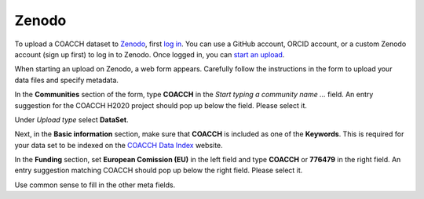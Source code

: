 Zenodo
======

To upload a COACCH dataset to `Zenodo <https://zenodo.org/>`_, first `log in <https://zenodo.org/login>`_.
You can use a GitHub account, ORCID account, or a custom Zenodo account (sign up first) to log in to Zenodo.
Once logged in, you can `start an upload <https://zenodo.org/deposit>`_.

When starting an upload on Zenodo, a web form appears.
Carefully follow the instructions in the form to upload your data files and specify metadata.

In the **Communities** section of the form, type **COACCH** in the *Start typing a community name ...*  field.
An entry suggestion for the COACCH H2020 project should pop up below the field. Please select it.

Under *Upload type* select **DataSet**.

Next, in the **Basic information** section, make sure that **COACCH** is included as one of the **Keywords**.
This is required for your data set to be indexed on the `COACCH Data Index <https://iiasa.github.io/COACCH/en/master/>`_ website.

In the **Funding** section, set **European Comission (EU)** in the left field and type **COACCH** or **776479** in the right field. An entry suggestion matching COACCH should pop up below the right field. Please select it.

Use common sense to fill in the other meta fields.
